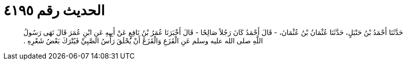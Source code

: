 
= الحديث رقم ٤١٩٥

[quote.hadith]
حَدَّثَنَا أَحْمَدُ بْنُ حَنْبَلٍ، حَدَّثَنَا عُثْمَانُ بْنُ عُثْمَانَ، - قَالَ أَحْمَدُ كَانَ رَجُلاً صَالِحًا - قَالَ أَخْبَرَنَا عُمَرُ بْنُ نَافِعٍ عَنْ أَبِيهِ عَنِ ابْنِ عُمَرَ قَالَ نَهَى رَسُولُ اللَّهِ صلى الله عليه وسلم عَنِ الْقَزَعِ وَالْقَزَعُ أَنْ يُحْلَقَ رَأْسُ الصَّبِيِّ فَيُتْرَكَ بَعْضُ شَعْرِهِ ‏.‏